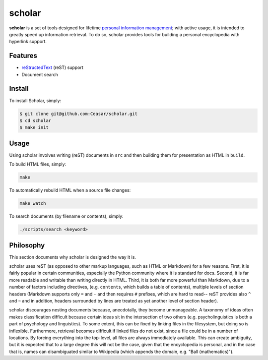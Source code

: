 ================================================================================
scholar
================================================================================

**scholar** is a set of tools designed for lifetime `personal information
management`_; with active usage, it is intended to greatly speed up information
retrieval. To do so, scholar provides tools for building a personal encyclopedia
with hyperlink support.

Features
================================================================================

- reStructedText_ (reST) support

- Document search

Install
================================================================================

To install Scholar, simply:

.. code:: bash

     $ git clone git@github.com:Ceasar/scholar.git
     $ cd scholar
     $ make init

Usage
================================================================================

Using scholar involves writing (reST) documents in ``src`` and then building
them for presentation as HTML in ``build``.

To build HTML files, simply:

.. code:: bash

    make

To automatically rebuild HTML when a source file changes:

.. code:: bash

    make watch

To search documents (by filename or contents), simply:

.. code:: bash

    ./scripts/search <keyword>

Philosophy
================================================================================

This section documents why scholar is designed the way it is.

scholar uses reST (as opposed to other markup languages, such as HTML or
Markdown) for a few reasons. First, it is fairly popular in certain communities,
especially the Python community where it is standard for docs. Second, it is far
more readable and writable than writing directly in HTML. Third, it is both far
more powerful than Markdown, due to a number of factors including directives,
(e.g. ``contents``, which builds a table of contents), multiple levels of
section headers (Markdown supports only ``=`` and ``-`` and then requires ``#``
prefixes, which are hard to read-- reST provides also ``^`` and ``~`` and in
addition, headers surrounded by lines are treated as yet another level of
section header).

scholar discourages nesting documents because, anecdotally, they become
unmanageable. A taxonomy of ideas often makes classification difficult because
certain ideas sit in the intersection of two others (e.g. psycholinguistics is
both a part of psychology and linguistics). To some extent, this can be fixed by
linking files in the filesystem, but doing so is inflexible. Furthermore,
retrieval becomes difficult if linked files do not exist, since a file could be
in a number of locations. By forcing everything into the top-level, all files
are always immediately available. This can create ambiguity, but it is expected
that to a large degree this will not be the case, given that the encyclopedia is
personal, and in the case that is, names can disambiguated similar to Wikipedia
(which appends the domain, e.g. "Ball (mathematics)").

.. _personal information management: http://en.wikipedia.org/wiki/Personal_information_management
.. _reStructedText: http://docutils.sourceforge.net/rst.html
